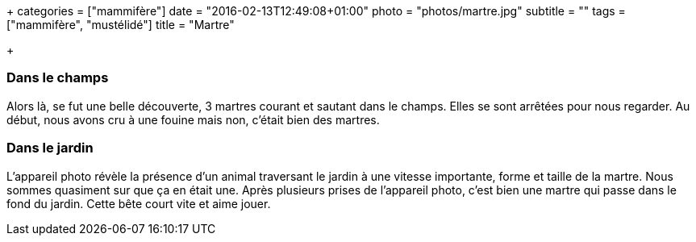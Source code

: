 +++
categories = ["mammifère"]
date = "2016-02-13T12:49:08+01:00"
photo = "photos/martre.jpg"
subtitle = ""
tags = ["mammifère", "mustélidé"]
title = "Martre"

+++

=== Dans le champs

Alors là, se fut une belle découverte, 3 martres courant et sautant dans le champs. Elles se sont arrêtées pour nous regarder. Au début, nous avons cru à une fouine mais non, c'était bien des martres.

=== Dans le jardin

L'appareil photo révèle la présence d'un animal traversant le jardin à une vitesse importante, forme et taille de la martre. Nous sommes quasiment sur que ça en était une. Après plusieurs prises de l'appareil photo, c'est bien une martre qui passe dans le fond du jardin. Cette bête court vite et aime jouer.
